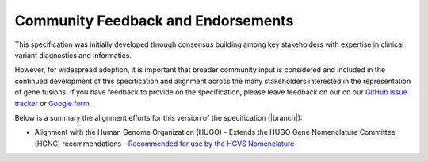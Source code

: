 .. _feedback:

Community Feedback and Endorsements
!!!!!!!!!!!!!!!!!!!!!!!!!!!!!!!!!!!

This specification was initially developed through consensus building among key stakeholders with expertise in
clinical variant diagnostics and informatics.

However, for widespread adoption, it is important that broader community input is considered and included in the
continued development of this specification and alignment across the many stakeholders interested in the representation
of gene fusions. If you have feedback to provide on the specification, please leave feedback on our
on our `GitHub issue tracker`_ or `Google form`_.

Below is a summary the alignment efforts for this version of the specification (|branch|):

- Alignment with the Human Genome Organization (HUGO)
  - Extends the HUGO Gene Nomenclature Committee (HGNC) recommendations
  - `Recommended for use by the HGVS Nomenclature`_

.. _Google form: https://forms.gle/WvS9dTgi1EGVBrLaA
.. _GitHub issue tracker: https://github.com/cancervariants/fusions/issues/new?assignees=&labels=feedback&template=gene-fusion-guidelines-feedback.md&title=%5Bsummarize+your+feedback+with+a+title+here%5D
.. _Recommended for use by the HGVS Nomenclature: https://hgvs-nomenclature.org/21.0.0/recommendations/RNA/splicing/#:~:text=HGVS%20recommends%20following%20the%20HGNC%20guidelines%20and%20the%20VICC%20Gene%20Fusion%20Specification%20nomenclature%20to%20describe%20products%20of%20gene%20fusions